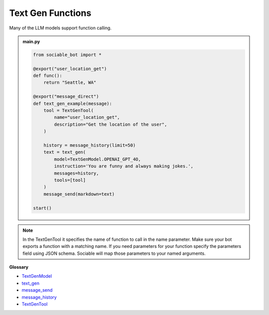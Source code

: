 Text Gen Functions
==========================

Many of the LLM models support function calling.

.. admonition:: main.py

    .. code-block:: python
        :name: code
        
        from sociable_bot import *

        @export("user_location_get")
        def func():
            return "Seattle, WA"

        @export("message_direct")
        def text_gen_example(message):
            tool = TextGenTool(
                name="user_location_get",
                description="Get the location of the user",
            )

            history = message_history(limit=50)
            text = text_gen(
                model=TextGenModel.OPENAI_GPT_4O,
                instruction='You are funny and always making jokes.',
                messages=history,
                tools=[tool]
            )
            message_send(markdown=text)

        start()

.. note::
    In the TextGenTool it specifies the name of function to call in the name parameter. Make sure your bot exports a function with a matching name. If you need parameters for your function specify the parameters field using JSON schema. Sociable will map those parameters to your named arguments.


**Glossary**

* `TextGenModel <api.html#sociable_bot.TextGenModel>`_
* `text_gen <api.html#sociable_bot.text_gen>`_
* `message_send <api.html#sociable_bot.message_send>`_
* `message_history <api.html#sociable_bot.message_history>`_
* `TextGenTool <api.html#sociable_bot.TextGenTool>`_